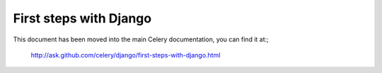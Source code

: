 =========================
 First steps with Django
=========================

This document has been moved into the main Celery documentation,
you can find it at:;

    http://ask.github.com/celery/django/first-steps-with-django.html
